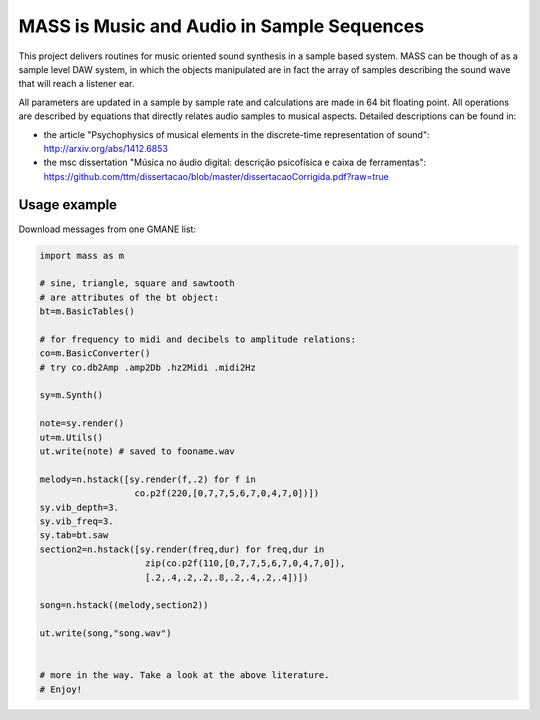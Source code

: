 ==================================================================
MASS is Music and Audio in Sample Sequences
==================================================================

This project delivers routines for music oriented sound synthesis
in a sample based system. MASS can be though of as a sample level
DAW system, in which the objects manipulated are in fact the array
of samples describing the sound wave that will reach a listener ear.

All parameters are updated in a sample by sample rate and calculations
are made in 64 bit floating point. All operations are described by
equations that directly relates audio samples to musical aspects.
Detailed descriptions can be found in:

- the article "Psychophysics of musical elements in the discrete-time representation of sound": http://arxiv.org/abs/1412.6853

- the msc dissertation "Música no áudio digital: descrição psicofísica e caixa de ferramentas": https://github.com/ttm/dissertacao/blob/master/dissertacaoCorrigida.pdf?raw=true

Usage example
=================
Download messages from one GMANE list:

.. code:: python

    import mass as m

    # sine, triangle, square and sawtooth
    # are attributes of the bt object:
    bt=m.BasicTables()

    # for frequency to midi and decibels to amplitude relations:
    co=m.BasicConverter()
    # try co.db2Amp .amp2Db .hz2Midi .midi2Hz 

    sy=m.Synth()

    note=sy.render()
    ut=m.Utils()
    ut.write(note) # saved to fooname.wav

    melody=n.hstack([sy.render(f,.2) for f in 
                      co.p2f(220,[0,7,7,5,6,7,0,4,7,0])])
    sy.vib_depth=3.
    sy.vib_freq=3.
    sy.tab=bt.saw
    section2=n.hstack([sy.render(freq,dur) for freq,dur in 
                        zip(co.p2f(110,[0,7,7,5,6,7,0,4,7,0]),
                        [.2,.4,.2,.2,.8,.2,.4,.2,.4])])

    song=n.hstack((melody,section2))

    ut.write(song,"song.wav")


    # more in the way. Take a look at the above literature.
    # Enjoy!
